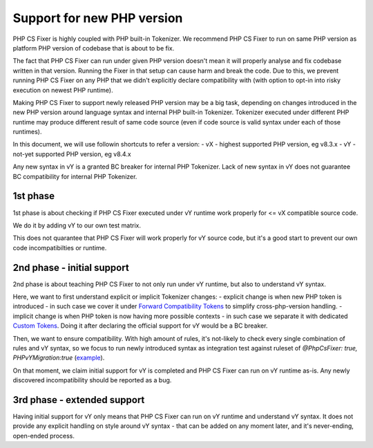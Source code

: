 ===========================
Support for new PHP version
===========================

PHP CS Fixer is highly coupled with PHP built-in Tokenizer.
We recommend PHP CS Fixer to run on same PHP version as platform PHP version of codebase that is about to be fix.

The fact that PHP CS Fixer can run under given PHP version doesn't mean it will properly analyse and fix codebase
written in that version. Running the Fixer in that setup can cause harm and break the code.
Due to this, we prevent running PHP CS Fixer on any PHP that we didn't explicitly declare compatibility with
(with option to opt-in into risky execution on newest PHP runtime).

Making PHP CS Fixer to support newly released PHP version may be a big task, depending on changes introduced in the
new PHP version around language syntax and internal PHP built-in Tokenizer. Tokenizer executed under different PHP
runtime may produce different result of same code source (even if code source is valid syntax under each of those runtimes).

In this document, we will use followin shortcuts to refer a version:
- vX - highest supported PHP version, eg v8.3.x
- vY - not-yet supported PHP version, eg v8.4.x

Any new syntax in vY is a granted BC breaker for internal PHP Tokenizer.
Lack of new syntax in vY does not guarantee BC compatibility for internal PHP Tokenizer.

1st phase
=========

1st phase is about checking if PHP CS Fixer executed under vY runtime work properly for <= vX compatible source code.

We do it by adding vY to our own test matrix.

This does not quarantee that PHP CS Fixer will work properly for vY source code, but it's a good start to prevent our own code incompatibilties or runtime.

2nd phase - initial support
===========================

2nd phase is about teaching PHP CS Fixer to not only run under vY runtime, but also to understand vY syntax.

Here, we want to first understand explicit or implicit Tokenizer changes:
- explicit change is when new PHP token is introduced - in such case we cover it under `Forward Compatibility Tokens <./../src/Tokenizer/FCT.php>`_ to simplify cross-php-version handling.
- implicit change is when PHP token is now having more possible contexts - in such case we separate it with dedicated `Custom Tokens <./../src/Tokenizer/CT.php>`_. Doing it after declaring the official support for vY would be a BC breaker.

Then, we want to ensure compatibility. With high amount of rules, it's not-likely to check every single combination of rules and vY syntax, so we focus to run newly introduced syntax as integration test against ruleset of `@PhpCsFixer: true, PHPvYMigration:true` (`example <./../tests/Fixtures/Integration/php_compat/>`_).

On that moment, we claim initial support for vY is completed and PHP CS Fixer can run on vY runtime as-is.
Any newly discovered incompatibility should be reported as a bug.

3rd phase - extended support
============================

Having initial support for vY only means that PHP CS Fixer can run on vY runtime and understand vY syntax.
It does not provide any explicit handling on style around vY syntax - that can be added on any moment later,
and it's never-ending, open-ended process.
